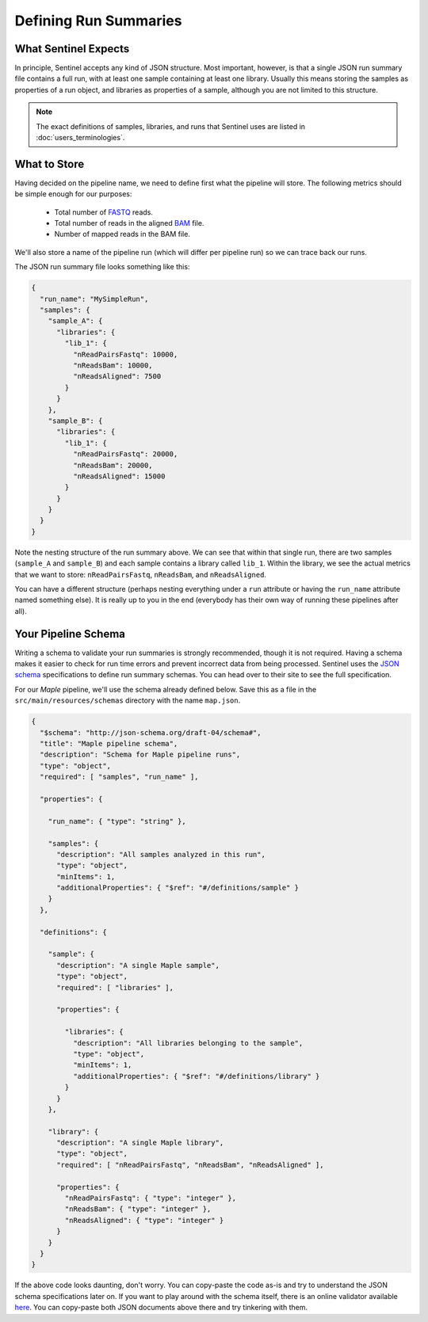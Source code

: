 Defining Run Summaries
======================

What Sentinel Expects
---------------------

In principle, Sentinel accepts any kind of JSON structure. Most important, however, is that a single JSON run summary
file contains a full run, with at least one sample containing at least one library. Usually this means storing the
samples as properties of a run object, and libraries as properties of a sample, although you are not limited to this
structure.

.. note::

    The exact definitions of samples, libraries, and runs that Sentinel uses are listed in
    :doc:`users_terminologies`.

What to Store
-------------

Having decided on the pipeline name, we need to define first what the pipeline will store. The following metrics should
be simple enough for our purposes:

    * Total number of `FASTQ <https://en.wikipedia.org/wiki/FASTQ_format>`_ reads.
    * Total number of reads in the aligned `BAM <http://genome.ucsc.edu/goldenpath/help/bam.html>`_ file.
    * Number of mapped reads in the BAM file.

We'll also store a name of the pipeline run (which will differ per pipeline run) so we can trace back our runs.

The JSON run summary file looks something like this:

.. code-block:: javascript

    {
      "run_name": "MySimpleRun",
      "samples": {
        "sample_A": {
          "libraries": {
            "lib_1": {
              "nReadPairsFastq": 10000,
              "nReadsBam": 10000,
              "nReadsAligned": 7500
            }
          }
        },
        "sample_B": {
          "libraries": {
            "lib_1": {
              "nReadPairsFastq": 20000,
              "nReadsBam": 20000,
              "nReadsAligned": 15000
            }
          }
        }
      }
    }

Note the nesting structure of the run summary above. We can see that within that single run, there are two samples
(``sample_A`` and ``sample_B``) and each sample contains a library called ``lib_1``. Within the library, we see the
actual metrics that we want to store: ``nReadPairsFastq``, ``nReadsBam``, and ``nReadsAligned``.

You can have a different structure (perhaps nesting everything under a ``run`` attribute or having the ``run_name``
attribute named something else). It is really up to you in the end (everybody has their own way of running these
pipelines after all).

Your Pipeline Schema
--------------------

Writing a schema to validate your run summaries is strongly recommended, though it is not required. Having a schema
makes it easier to check for run time errors and prevent incorrect data from being processed. Sentinel uses the
`JSON schema <http://json-schema.org/>`_ specifications to define run summary schemas. You can head over to their
site to see the full specification.

For our `Maple` pipeline, we'll use the schema already defined below. Save this as a file in the
``src/main/resources/schemas`` directory with the name ``map.json``.

.. code-block:: javascript

    {
      "$schema": "http://json-schema.org/draft-04/schema#",
      "title": "Maple pipeline schema",
      "description": "Schema for Maple pipeline runs",
      "type": "object",
      "required": [ "samples", "run_name" ],

      "properties": {

        "run_name": { "type": "string" },

        "samples": {
          "description": "All samples analyzed in this run",
          "type": "object",
          "minItems": 1,
          "additionalProperties": { "$ref": "#/definitions/sample" }
        }
      },

      "definitions": {

        "sample": {
          "description": "A single Maple sample",
          "type": "object",
          "required": [ "libraries" ],

          "properties": {

            "libraries": {
              "description": "All libraries belonging to the sample",
              "type": "object",
              "minItems": 1,
              "additionalProperties": { "$ref": "#/definitions/library" }
            }
          }
        },

        "library": {
          "description": "A single Maple library",
          "type": "object",
          "required": [ "nReadPairsFastq", "nReadsBam", "nReadsAligned" ],

          "properties": {
            "nReadPairsFastq": { "type": "integer" },
            "nReadsBam": { "type": "integer" },
            "nReadsAligned": { "type": "integer" }
          }
        }
      }
    }

If the above code looks daunting, don't worry. You can copy-paste the code as-is and try to understand the JSON schema
specifications later on. If you want to play around with the schema itself, there is an online validator available
`here <http://jsonschemalint.com/draft4/>`_. You can copy-paste both JSON documents above there and try tinkering with
them.
